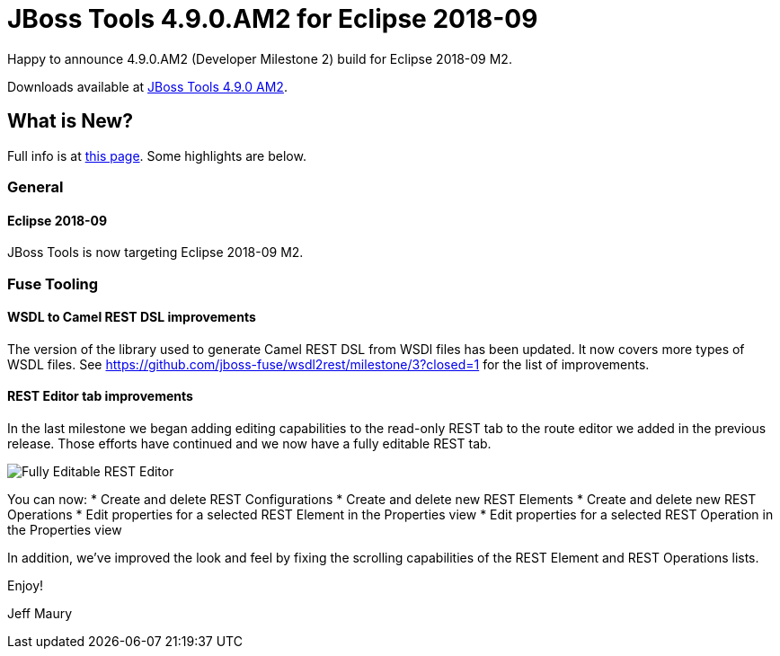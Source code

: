 = JBoss Tools 4.9.0.AM2 for Eclipse 2018-09
:page-layout: blog
:page-author: jeffmaury
:page-tags: [release, jbosstools, devstudio, jbosscentral]
:page-date: 2018-08-21

Happy to announce 4.9.0.AM2 (Developer Milestone 2) build for Eclipse 2018-09 M2.

Downloads available at link:/downloads/jbosstools/photon/4.9.0.AM2.html[JBoss Tools 4.9.0 AM2].

== What is New?

Full info is at link:/documentation/whatsnew/jbosstools/4.9.0.AM2.html[this page]. Some highlights are below.

=== General

==== Eclipse 2018-09

JBoss Tools is now targeting Eclipse 2018-09 M2.

=== Fuse Tooling

==== WSDL to Camel REST DSL improvements

The version of the library used to generate Camel REST DSL from WSDl files has been updated. It now covers more types of WSDL files. See https://github.com/jboss-fuse/wsdl2rest/milestone/3?closed=1 for the list of improvements.

==== REST Editor tab improvements

In the last milestone we began adding editing capabilities to the read-only REST tab to the route editor we added in the previous release. Those efforts have continued and we now have a fully editable REST tab.

image::/documentation/whatsnew/fusetools/images/fuse-editor-rest-tab-properties-11.1.0.am2.jpg[Fully Editable REST Editor]

You can now:
* Create and delete REST Configurations
* Create and delete new REST Elements
* Create and delete new REST Operations
* Edit properties for a selected REST Element in the Properties view
* Edit properties for a selected REST Operation in the Properties view

In addition, we've improved the look and feel by fixing the scrolling capabilities of the REST Element and REST Operations lists. 


Enjoy!

Jeff Maury